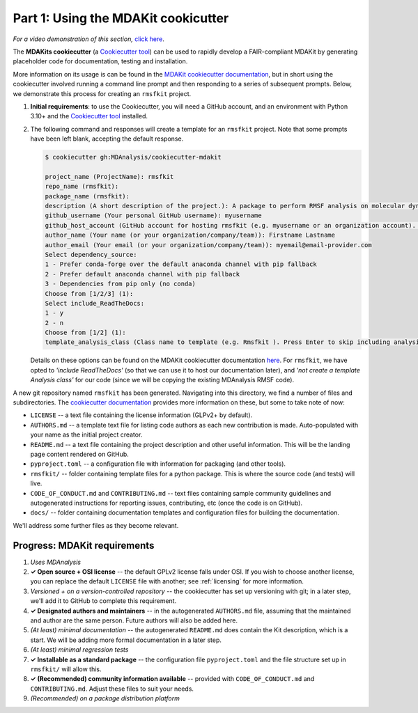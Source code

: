 ************************************
Part 1: Using the MDAKit cookicutter
************************************

*For a video demonstration of this section,* 
`click here <https://www.youtube.com/watch?v=viCPUHkgSxg&t=38s>`_.

The **MDAKits cookiecutter** (a `Cookiecutter tool`_) can be used to rapidly 
develop a FAIR-compliant MDAKit by generating placeholder code for 
documentation, testing and installation. 

More information on its usage is can be found in the 
`MDAKit cookiecutter documentation`_, but in short using the cookiecutter 
involved running a command line prompt and then responding to a series of 
subsequent prompts. Below, we demonstrate this process for creating an 
``rmsfkit`` project.

#. **Initial requirements**: to use the Cookiecutter, you will need a GitHub 
   account, and an environment with Python 3.10+ and the `Cookiecutter tool`_ 
   installed.

#. The following command and responses will create a template for an 
   ``rmsfkit`` project. Note that some prompts have been left blank, accepting
   the default response.

   .. code-block:: bash

	$ cookiecutter gh:MDAnalysis/cookiecutter-mdakit

	project_name (ProjectName): rmsfkit
	repo_name (rmsfkit): 
	package_name (rmsfkit): 
	description (A short description of the project.): A package to perform RMSF analysis on molecular dynamics data.
	github_username (Your personal GitHub username): myusername
	github_host_account (GitHub account for hosting rmsfkit (e.g. myusername or an organization account). Press Enter to use myusername): 
	author_name (Your name (or your organization/company/team)): Firstname Lastname
	author_email (Your email (or your organization/company/team)): myemail@email-provider.com
	Select dependency_source:
	1 - Prefer conda-forge over the default anaconda channel with pip fallback
	2 - Prefer default anaconda channel with pip fallback
	3 - Dependencies from pip only (no conda)
	Choose from [1/2/3] (1): 
	Select include_ReadTheDocs:
	1 - y
	2 - n
	Choose from [1/2] (1): 
	template_analysis_class (Class name to template (e.g. Rmsfkit ). Press Enter to skip including analysis templates):

   Details on these options can be found on the MDAKit cookiecutter 
   documentation `here <cookiecutter options>`_. For ``rmsfkit``, we
   have opted to *'include ReadTheDocs'* (so that we can use it to host our 
   documentation later), and *'not create a template Analysis class'* for our 
   code (since we will be copying the existing MDAnalysis RMSF code).

A new git repository named ``rmsfkit`` has been generated. Navigating into this
directory, we find a number of files and subdirectories. The `cookiecutter 
documentation <cookiecutter usage>`_ provides more information on these, but some 
to take note of now: 

- ``LICENSE`` -- a text file containing the license information (GLPv2+ by 
  default).
- ``AUTHORS.md`` -- a template text file for listing code authors as each new
  contribution is made. Auto-populated with your name as the initial project
  creator.
- ``README.md`` -- a text file containing the project description and other 
  useful information. This will be the landing page content rendered on GitHub.
- ``pyproject.toml`` -- a configuration file with information for packaging (and
  other tools).
- ``rmsfkit/`` -- folder containing template files for a python package. This is
  where the source code (and tests) will live.
- ``CODE_OF_CONDUCT.md`` and ``CONTRIBUTING.md`` -- text files containing sample
  community guidelines and autogenerated instructions for reporting issues,
  contributing, etc (once the code is on GitHub). 
- ``docs/`` -- folder containing documentation templates and configuration files
  for building the documentation.

We'll address some further files as they become relevant.


Progress: MDAKit requirements
-----------------------------

#. *Uses MDAnalysis* 
#. **✓ Open source + OSI license** -- the default GPLv2 license falls under 
   OSI. If you wish to choose another license, you can replace the default 
   ``LICENSE`` file with another; see :ref:`licensing` for more information.
#. *Versioned + on a version-controlled repository* -- the cookiecutter has set
   up versioning with git; in a later step, we'll add it to GitHub to complete
   this requirement.
#. **✓ Designated authors and maintainers** -- in the autogenerated 
   ``AUTHORS.md`` file, assuming that the maintained and author are the same 
   person. Future authors will also be added here.
#. *(At least) minimal documentation* -- the autogenerated ``README.md`` does 
   contain the Kit description, which is a start. We will be adding more formal
   documentation in a later step. 
#. *(At least) minimal regression tests*
#. **✓ Installable as a standard package** -- the configuration file 
   ``pyproject.toml`` and the file structure set up in ``rmsfkit/`` will allow
   this. 
#. **✓ (Recommended) community information available** -- provided with
   ``CODE_OF_CONDUCT.md`` and ``CONTRIBUTING.md``. Adjust these files to suit 
   your needs.
#. *(Recommended) on a package distribution platform*


.. _`Cookiecutter tool`: https://cookiecutter.readthedocs.io/en/stable/

.. _`MDAKit cookiecutter documentation`: https://cookiecutter-mdakit.readthedocs.io/en/latest/

.. _`cookiecutter options`: https://cookiecutter-mdakit.readthedocs.io/en/latest/options

.. _`cookiecutter usage`: https://cookiecutter-mdakit.readthedocs.io/en/latest/usage
